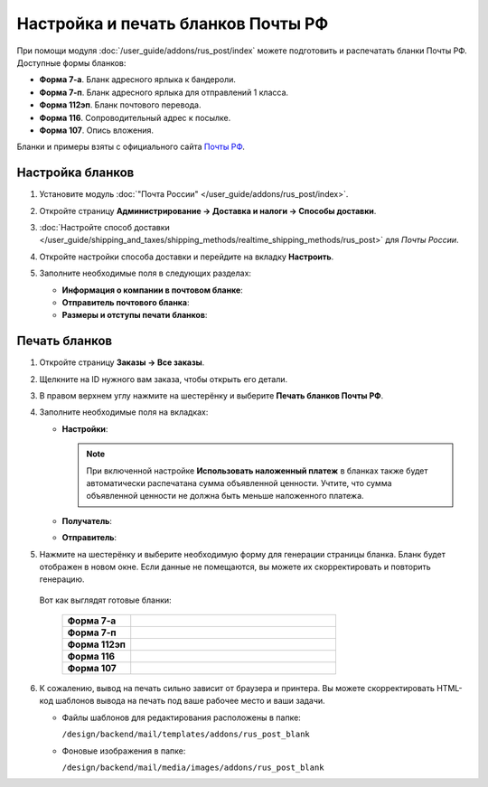 ***********************************
Настройка и печать бланков Почты РФ
***********************************

При помощи модуля :doc:`/user_guide/addons/rus_post/index` можете подготовить и распечатать бланки Почты РФ. Доступные формы бланков:

* **Форма 7-а**. Бланк адресного ярлыка к бандероли.

* **Форма 7-п**. Бланк адресного ярлыка для отправлений 1 класса.

* **Форма 112эп**. Бланк почтового перевода.

* **Форма 116**. Сопроводительный адрес к посылке.

* **Форма 107**. Опись вложения.

Бланки и примеры взяты с официального сайта `Почты РФ <https://www.pochta.ru>`_.


Настройка бланков
=================

#. Установите модуль :doc:`"Почта России" </user_guide/addons/rus_post/index>`.

   .. fancybox:: img/rus_post_addon.png
       :alt: Бланки Почты России
       
#. Откройте страницу **Администрирование → Доставка и налоги → Способы доставки**.

#. :doc:`Настройте способ доставки </user_guide/shipping_and_taxes/shipping_methods/realtime_shipping_methods/rus_post>` для *Почты России*.

#. Откройте настройки способа доставки и перейдите на вкладку **Настроить**.

#. Заполните необходимые поля в следующих разделах:

   * **Информация о компании в почтовом бланке**:

     .. fancybox:: img/post_blank_17.png
         :alt: Бланки Почты России
         
   * **Отправитель почтового бланка**:

     .. fancybox:: img/post_blank_09.png
         :alt: Бланки Почты России 

   * **Размеры и отступы печати бланков**:

    .. fancybox:: img/post_blank_18.png
        :alt: Бланки Почты России 

Печать бланков
==============

#. Откройте страницу **Заказы → Все заказы**.

#. Щелкните на ID нужного вам заказа, чтобы открыть его детали.

#. В правом верхнем углу нажмите на шестерёнку и выберите **Печать бланков Почты РФ**.

   .. fancybox:: img/post_blank_06.png
       :alt: Бланки Почты России 
    

#. Заполните необходимые поля на вкладках:

   * **Настройки**:

     .. fancybox:: img/post_blank_10.png
         :alt: Бланки Почты России
         
     .. note::
     
         При включенной настройке **Использовать наложенный платеж** в бланках также будет автоматически распечатана сумма объявленной ценности. Учтите, что сумма объявленной ценности не должна быть меньше наложенного платежа.
        
   * **Получатель**:       
    
     .. fancybox:: img/post_blank_11.png
         :alt: Бланки Почты России
        
   * **Отправитель**:

     .. fancybox:: img/post_blank_19.png
         :alt: Бланки Почты России


#. Нажмите на шестерёнку и выберите необходимую форму для генерации страницы бланка. Бланк будет отображен в новом окне. Если данные не помещаются, вы можете их скорректировать и повторить генерацию.

    .. fancybox:: img/post_blank_12.png
        :alt: Бланки Почты России 

   Вот как выглядят готовые бланки:

    .. list-table::
        :stub-columns: 1
        :widths: 10 30

        *   -   Форма 7-а
            -   .. fancybox:: img/post_blank_13.png
                    :alt: Бланки Почты России 

        *   -   Форма 7-п
            -   .. fancybox:: img/post_blank_14.png
                    :alt: Бланки Почты России 

        *   -   Форма 112эп
            -   .. fancybox:: img/post_blank_15.png
                    :alt: Бланки Почты России 

        *   -   Форма 116
            -   .. fancybox:: img/post_blank_16.png
                    :alt: Бланки Почты России

        *   -   Форма 107
            -   .. fancybox:: img/post_blank_20.png
                    :alt: Бланки Почты России

#.  К сожалению, вывод на печать сильно зависит от браузера и принтера. Вы можете скорректировать HTML-код шаблонов вывода на печать под ваше рабочее место и ваши задачи. 

    *   Файлы шаблонов для редактирования расположены в папке:

        ``/design/backend/mail/templates/addons/rus_post_blank``

    *   Фоновые изображения в папке:

        ``/design/backend/mail/media/images/addons/rus_post_blank``
